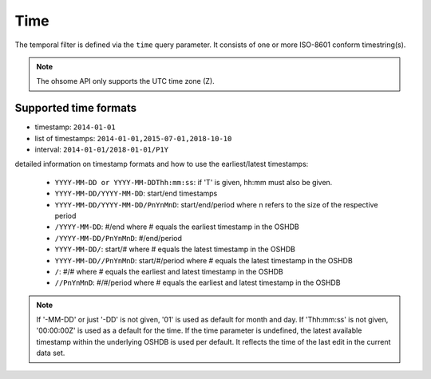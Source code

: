 Time
====

The temporal filter is defined via the ``time`` query parameter. It consists of one or more
ISO-8601 conform timestring(s).

.. note:: The ohsome API only supports the UTC time zone (Z).

Supported time formats
----------------------

* timestamp: ``2014-01-01``
* list of timestamps: ``2014-01-01,2015-07-01,2018-10-10``
* interval: ``2014-01-01/2018-01-01/P1Y``

detailed information on timestamp formats and how to use the earliest/latest timestamps:

    * ``YYYY-MM-DD or YYYY-MM-DDThh:mm:ss``: if 'T' is given, hh:mm must also be given. 
    * ``YYYY-MM-DD/YYYY-MM-DD``: start/end timestamps
    * ``YYYY-MM-DD/YYYY-MM-DD/PnYnMnD``: start/end/period where n refers to the size of the respective period
    * ``/YYYY-MM-DD``: #/end where # equals the earliest timestamp in the OSHDB
    * ``/YYYY-MM-DD/PnYnMnD``: #/end/period
    * ``YYYY-MM-DD/``: start/# where # equals the latest timestamp in the OSHDB
    * ``YYYY-MM-DD//PnYnMnD``: start/#/period where # equals the latest timestamp in the OSHDB
    * ``/``: #/# where # equals the earliest and latest timestamp in the OSHDB
    * ``//PnYnMnD``: #/#/period where # equals the earliest and latest timestamp in the OSHDB

.. note:: If '-MM-DD' or just '-DD' is not given, '01' is used as default for month and day. If 'Thh:mm:ss' is not given, '00:00:00Z' is used as a default for the time.
			If the time parameter is undefined, the latest available timestamp within the underlying OSHDB is used per default. It reflects the time of the last edit in the current data set.
